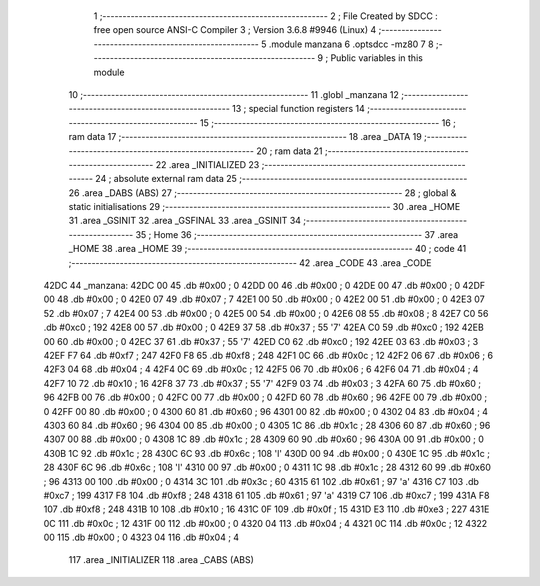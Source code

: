                               1 ;--------------------------------------------------------
                              2 ; File Created by SDCC : free open source ANSI-C Compiler
                              3 ; Version 3.6.8 #9946 (Linux)
                              4 ;--------------------------------------------------------
                              5 	.module manzana
                              6 	.optsdcc -mz80
                              7 	
                              8 ;--------------------------------------------------------
                              9 ; Public variables in this module
                             10 ;--------------------------------------------------------
                             11 	.globl _manzana
                             12 ;--------------------------------------------------------
                             13 ; special function registers
                             14 ;--------------------------------------------------------
                             15 ;--------------------------------------------------------
                             16 ; ram data
                             17 ;--------------------------------------------------------
                             18 	.area _DATA
                             19 ;--------------------------------------------------------
                             20 ; ram data
                             21 ;--------------------------------------------------------
                             22 	.area _INITIALIZED
                             23 ;--------------------------------------------------------
                             24 ; absolute external ram data
                             25 ;--------------------------------------------------------
                             26 	.area _DABS (ABS)
                             27 ;--------------------------------------------------------
                             28 ; global & static initialisations
                             29 ;--------------------------------------------------------
                             30 	.area _HOME
                             31 	.area _GSINIT
                             32 	.area _GSFINAL
                             33 	.area _GSINIT
                             34 ;--------------------------------------------------------
                             35 ; Home
                             36 ;--------------------------------------------------------
                             37 	.area _HOME
                             38 	.area _HOME
                             39 ;--------------------------------------------------------
                             40 ; code
                             41 ;--------------------------------------------------------
                             42 	.area _CODE
                             43 	.area _CODE
   42DC                      44 _manzana:
   42DC 00                   45 	.db #0x00	; 0
   42DD 00                   46 	.db #0x00	; 0
   42DE 00                   47 	.db #0x00	; 0
   42DF 00                   48 	.db #0x00	; 0
   42E0 07                   49 	.db #0x07	; 7
   42E1 00                   50 	.db #0x00	; 0
   42E2 00                   51 	.db #0x00	; 0
   42E3 07                   52 	.db #0x07	; 7
   42E4 00                   53 	.db #0x00	; 0
   42E5 00                   54 	.db #0x00	; 0
   42E6 08                   55 	.db #0x08	; 8
   42E7 C0                   56 	.db #0xc0	; 192
   42E8 00                   57 	.db #0x00	; 0
   42E9 37                   58 	.db #0x37	; 55	'7'
   42EA C0                   59 	.db #0xc0	; 192
   42EB 00                   60 	.db #0x00	; 0
   42EC 37                   61 	.db #0x37	; 55	'7'
   42ED C0                   62 	.db #0xc0	; 192
   42EE 03                   63 	.db #0x03	; 3
   42EF F7                   64 	.db #0xf7	; 247
   42F0 F8                   65 	.db #0xf8	; 248
   42F1 0C                   66 	.db #0x0c	; 12
   42F2 06                   67 	.db #0x06	; 6
   42F3 04                   68 	.db #0x04	; 4
   42F4 0C                   69 	.db #0x0c	; 12
   42F5 06                   70 	.db #0x06	; 6
   42F6 04                   71 	.db #0x04	; 4
   42F7 10                   72 	.db #0x10	; 16
   42F8 37                   73 	.db #0x37	; 55	'7'
   42F9 03                   74 	.db #0x03	; 3
   42FA 60                   75 	.db #0x60	; 96
   42FB 00                   76 	.db #0x00	; 0
   42FC 00                   77 	.db #0x00	; 0
   42FD 60                   78 	.db #0x60	; 96
   42FE 00                   79 	.db #0x00	; 0
   42FF 00                   80 	.db #0x00	; 0
   4300 60                   81 	.db #0x60	; 96
   4301 00                   82 	.db #0x00	; 0
   4302 04                   83 	.db #0x04	; 4
   4303 60                   84 	.db #0x60	; 96
   4304 00                   85 	.db #0x00	; 0
   4305 1C                   86 	.db #0x1c	; 28
   4306 60                   87 	.db #0x60	; 96
   4307 00                   88 	.db #0x00	; 0
   4308 1C                   89 	.db #0x1c	; 28
   4309 60                   90 	.db #0x60	; 96
   430A 00                   91 	.db #0x00	; 0
   430B 1C                   92 	.db #0x1c	; 28
   430C 6C                   93 	.db #0x6c	; 108	'l'
   430D 00                   94 	.db #0x00	; 0
   430E 1C                   95 	.db #0x1c	; 28
   430F 6C                   96 	.db #0x6c	; 108	'l'
   4310 00                   97 	.db #0x00	; 0
   4311 1C                   98 	.db #0x1c	; 28
   4312 60                   99 	.db #0x60	; 96
   4313 00                  100 	.db #0x00	; 0
   4314 3C                  101 	.db #0x3c	; 60
   4315 61                  102 	.db #0x61	; 97	'a'
   4316 C7                  103 	.db #0xc7	; 199
   4317 F8                  104 	.db #0xf8	; 248
   4318 61                  105 	.db #0x61	; 97	'a'
   4319 C7                  106 	.db #0xc7	; 199
   431A F8                  107 	.db #0xf8	; 248
   431B 10                  108 	.db #0x10	; 16
   431C 0F                  109 	.db #0x0f	; 15
   431D E3                  110 	.db #0xe3	; 227
   431E 0C                  111 	.db #0x0c	; 12
   431F 00                  112 	.db #0x00	; 0
   4320 04                  113 	.db #0x04	; 4
   4321 0C                  114 	.db #0x0c	; 12
   4322 00                  115 	.db #0x00	; 0
   4323 04                  116 	.db #0x04	; 4
                            117 	.area _INITIALIZER
                            118 	.area _CABS (ABS)
